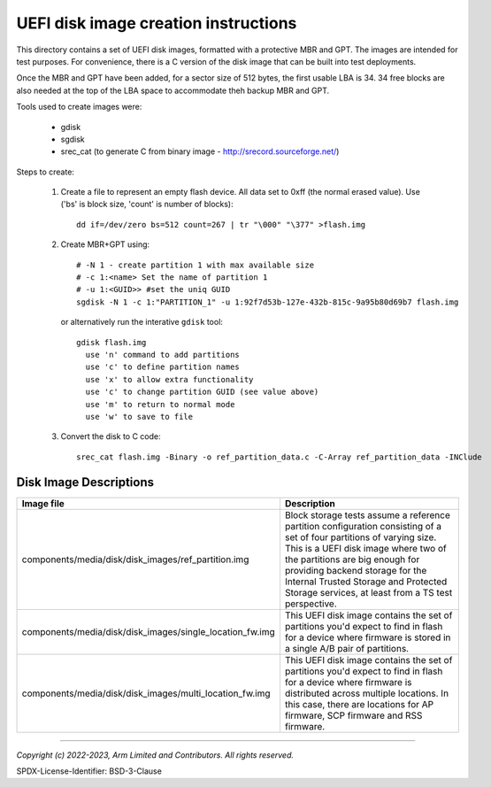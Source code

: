 UEFI disk image creation instructions
=====================================

This directory contains a set of UEFI disk images, formatted with a
protective MBR and GPT. The images are intended for test purposes.
For convenience, there is a C version of the disk image that can be
built into test deployments.

Once the MBR and GPT have been added, for a sector size of 512 bytes,
the first usable LBA is 34. 34 free blocks are also needed at the top
of the LBA space to accommodate theh backup MBR and GPT.

Tools used to create images were:

  - gdisk
  - sgdisk
  - srec_cat (to generate C from binary image - http://srecord.sourceforge.net/)

Steps to create:

 1. Create a file to represent an empty flash device. All data set to
    0xff (the normal erased value). Use ('bs' is block size, 'count' is
    number of blocks)::

        dd if=/dev/zero bs=512 count=267 | tr "\000" "\377" >flash.img

 2. Create MBR+GPT using::

        # -N 1 - create partition 1 with max available size
        # -c 1:<name> Set the name of partition 1
        # -u 1:<GUID>> #set the uniq GUID
        sgdisk -N 1 -c 1:"PARTITION_1" -u 1:92f7d53b-127e-432b-815c-9a95b80d69b7 flash.img

    or alternatively run the interative ``gdisk`` tool::

        gdisk flash.img
          use 'n' command to add partitions
          use 'c' to define partition names
          use 'x' to allow extra functionality
          use 'c' to change partition GUID (see value above)
          use 'm' to return to normal mode
          use 'w' to save to file

 3. Convert the disk to C code::

        srec_cat flash.img -Binary -o ref_partition_data.c -C-Array ref_partition_data -INClude

Disk Image Descriptions
-----------------------

.. list-table::
    :header-rows: 1
    :widths: 30 70

    * - Image file
      - Description
    * - components/media/disk/disk_images/ref_partition.img
      - Block storage tests assume a reference partition configuration consisting of a set of four
        partitions of varying size. This is a UEFI disk image where two of the partitions are big
        enough for providing backend storage for the Internal Trusted Storage and Protected Storage
        services, at least from a TS test perspective.
    * - components/media/disk/disk_images/single_location_fw.img
      - This UEFI disk image contains the set of partitions you'd expect to find in flash for a
        device where firmware is stored in a single A/B pair of partitions.
    * - components/media/disk/disk_images/multi_location_fw.img
      - This UEFI disk image contains the set of partitions you'd expect to find in flash for a
        device where firmware is distributed across multiple locations. In this case, there are
        locations for AP firmware, SCP firmware and RSS firmware.


--------------

*Copyright (c) 2022-2023, Arm Limited and Contributors. All rights reserved.*

SPDX-License-Identifier: BSD-3-Clause